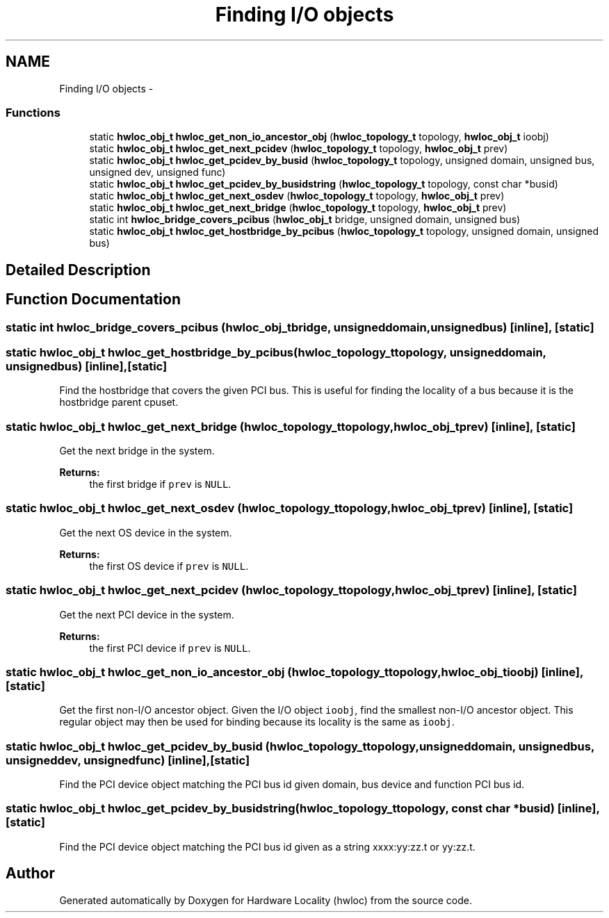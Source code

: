 .TH "Finding I/O objects" 3 "Tue Apr 26 2016" "Version 1.11.3" "Hardware Locality (hwloc)" \" -*- nroff -*-
.ad l
.nh
.SH NAME
Finding I/O objects \- 
.SS "Functions"

.in +1c
.ti -1c
.RI "static \fBhwloc_obj_t\fP \fBhwloc_get_non_io_ancestor_obj\fP (\fBhwloc_topology_t\fP topology, \fBhwloc_obj_t\fP ioobj)"
.br
.ti -1c
.RI "static \fBhwloc_obj_t\fP \fBhwloc_get_next_pcidev\fP (\fBhwloc_topology_t\fP topology, \fBhwloc_obj_t\fP prev)"
.br
.ti -1c
.RI "static \fBhwloc_obj_t\fP \fBhwloc_get_pcidev_by_busid\fP (\fBhwloc_topology_t\fP topology, unsigned domain, unsigned bus, unsigned dev, unsigned func)"
.br
.ti -1c
.RI "static \fBhwloc_obj_t\fP \fBhwloc_get_pcidev_by_busidstring\fP (\fBhwloc_topology_t\fP topology, const char *busid)"
.br
.ti -1c
.RI "static \fBhwloc_obj_t\fP \fBhwloc_get_next_osdev\fP (\fBhwloc_topology_t\fP topology, \fBhwloc_obj_t\fP prev)"
.br
.ti -1c
.RI "static \fBhwloc_obj_t\fP \fBhwloc_get_next_bridge\fP (\fBhwloc_topology_t\fP topology, \fBhwloc_obj_t\fP prev)"
.br
.ti -1c
.RI "static int \fBhwloc_bridge_covers_pcibus\fP (\fBhwloc_obj_t\fP bridge, unsigned domain, unsigned bus)"
.br
.ti -1c
.RI "static \fBhwloc_obj_t\fP \fBhwloc_get_hostbridge_by_pcibus\fP (\fBhwloc_topology_t\fP topology, unsigned domain, unsigned bus)"
.br
.in -1c
.SH "Detailed Description"
.PP 

.SH "Function Documentation"
.PP 
.SS "static int hwloc_bridge_covers_pcibus (\fBhwloc_obj_t\fPbridge, unsigneddomain, unsignedbus)\fC [inline]\fP, \fC [static]\fP"

.SS "static \fBhwloc_obj_t\fP hwloc_get_hostbridge_by_pcibus (\fBhwloc_topology_t\fPtopology, unsigneddomain, unsignedbus)\fC [inline]\fP, \fC [static]\fP"

.PP
Find the hostbridge that covers the given PCI bus\&. This is useful for finding the locality of a bus because it is the hostbridge parent cpuset\&. 
.SS "static \fBhwloc_obj_t\fP hwloc_get_next_bridge (\fBhwloc_topology_t\fPtopology, \fBhwloc_obj_t\fPprev)\fC [inline]\fP, \fC [static]\fP"

.PP
Get the next bridge in the system\&. 
.PP
\fBReturns:\fP
.RS 4
the first bridge if \fCprev\fP is \fCNULL\fP\&. 
.RE
.PP

.SS "static \fBhwloc_obj_t\fP hwloc_get_next_osdev (\fBhwloc_topology_t\fPtopology, \fBhwloc_obj_t\fPprev)\fC [inline]\fP, \fC [static]\fP"

.PP
Get the next OS device in the system\&. 
.PP
\fBReturns:\fP
.RS 4
the first OS device if \fCprev\fP is \fCNULL\fP\&. 
.RE
.PP

.SS "static \fBhwloc_obj_t\fP hwloc_get_next_pcidev (\fBhwloc_topology_t\fPtopology, \fBhwloc_obj_t\fPprev)\fC [inline]\fP, \fC [static]\fP"

.PP
Get the next PCI device in the system\&. 
.PP
\fBReturns:\fP
.RS 4
the first PCI device if \fCprev\fP is \fCNULL\fP\&. 
.RE
.PP

.SS "static \fBhwloc_obj_t\fP hwloc_get_non_io_ancestor_obj (\fBhwloc_topology_t\fPtopology, \fBhwloc_obj_t\fPioobj)\fC [inline]\fP, \fC [static]\fP"

.PP
Get the first non-I/O ancestor object\&. Given the I/O object \fCioobj\fP, find the smallest non-I/O ancestor object\&. This regular object may then be used for binding because its locality is the same as \fCioobj\fP\&. 
.SS "static \fBhwloc_obj_t\fP hwloc_get_pcidev_by_busid (\fBhwloc_topology_t\fPtopology, unsigneddomain, unsignedbus, unsigneddev, unsignedfunc)\fC [inline]\fP, \fC [static]\fP"

.PP
Find the PCI device object matching the PCI bus id given domain, bus device and function PCI bus id\&. 
.SS "static \fBhwloc_obj_t\fP hwloc_get_pcidev_by_busidstring (\fBhwloc_topology_t\fPtopology, const char *busid)\fC [inline]\fP, \fC [static]\fP"

.PP
Find the PCI device object matching the PCI bus id given as a string xxxx:yy:zz\&.t or yy:zz\&.t\&. 
.SH "Author"
.PP 
Generated automatically by Doxygen for Hardware Locality (hwloc) from the source code\&.
